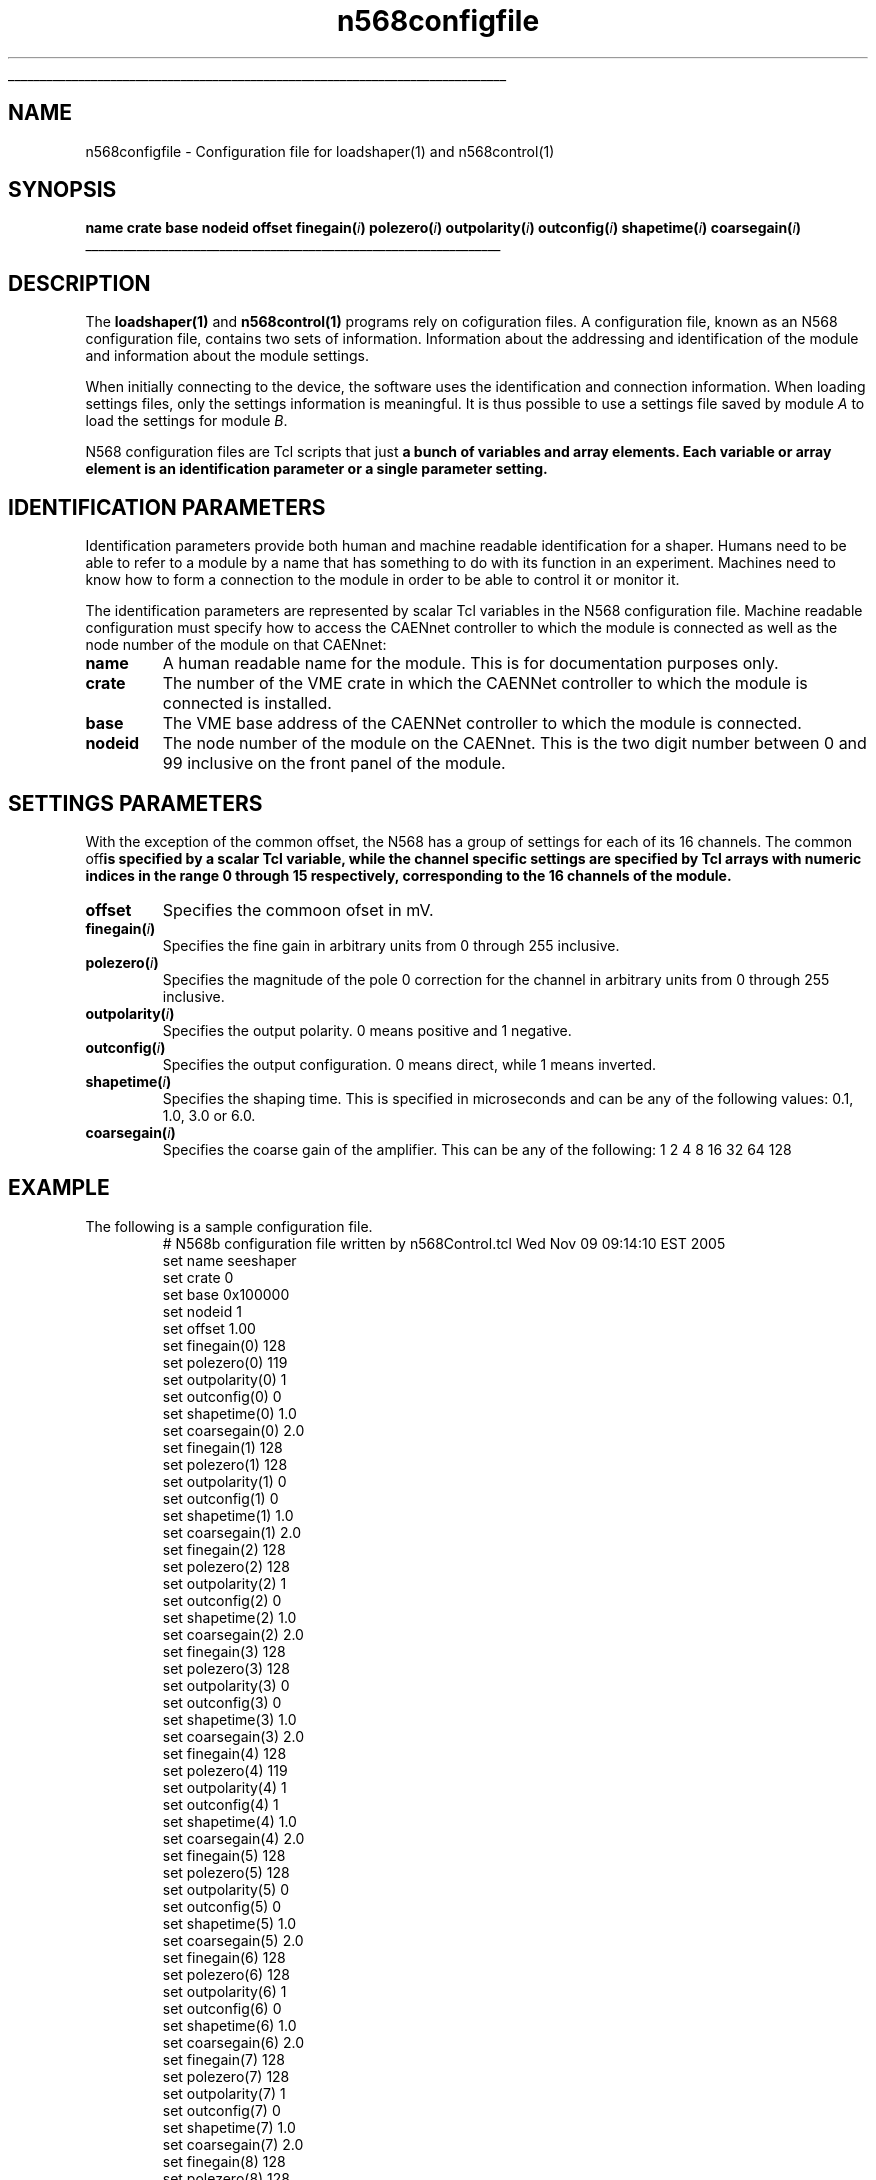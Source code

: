 '\"
'\" Copyright (c) 2005 Michigan State University All Rights Reserved
'\"  Licensed under the GPL.  See http://www.gnu.org/licenses/gpl.txt
'\"  terms and conditions.
'\"
'\" The definitions below are for supplemental macros used in Tcl/Tk
'\" manual entries.
'\"
'\" .AP type name in/out ?indent?
'\"	Start paragraph describing an argument to a library procedure.
'\"	type is type of argument (int, etc.), in/out is either "in", "out",
'\"	or "in/out" to describe whether procedure reads or modifies arg,
'\"	and indent is equivalent to second arg of .IP (shouldn't ever be
'\"	needed;  use .AS below instead)
'\"
'\" .AS ?type? ?name?
'\"	Give maximum sizes of arguments for setting tab stops.  Type and
'\"	name are examples of largest possible arguments that will be passed
'\"	to .AP later.  If args are omitted, default tab stops are used.
'\"
'\" .BS
'\"	Start box enclosure.  From here until next .BE, everything will be
'\"	enclosed in one large box.
'\"
'\" .BE
'\"	End of box enclosure.
'\"
'\" .CS
'\"	Begin code excerpt.
'\"
'\" .CE
'\"	End code excerpt.
'\"
'\" .VS ?version? ?br?
'\"	Begin vertical sidebar, for use in marking newly-changed parts
'\"	of man pages.  The first argument is ignored and used for recording
'\"	the version when the .VS was added, so that the sidebars can be
'\"	found and removed when they reach a certain age.  If another argument
'\"	is present, then a line break is forced before starting the sidebar.
'\"
'\" .VE
'\"	End of vertical sidebar.
'\"
'\" .DS
'\"	Begin an indented unfilled display.
'\"
'\" .DE
'\"	End of indented unfilled display.
'\"
'\" .SO
'\"	Start of list of standard options for a Tk widget.  The
'\"	options follow on successive lines, in four columns separated
'\"	by tabs.
'\"
'\" .SE
'\"	End of list of standard options for a Tk widget.
'\"
'\" .OP cmdName dbName dbClass
'\"	Start of description of a specific option.  cmdName gives the
'\"	option's name as specified in the class command, dbName gives
'\"	the option's name in the option database, and dbClass gives
'\"	the option's class in the option database.
'\"
'\" .UL arg1 arg2
'\"	Print arg1 underlined, then print arg2 normally.
'\"
'\" RCS: @(#) $Id$
'\"
'\"	# \fBup traps and other miscellaneous stuff for Tcl/Tk man pages.
.if t .wh -1.3i ^B
.nr ^l \n(.l
.ad b
'\"	# Start an argument description
.de AP
.ie !"\\$4"" .TP \\$4
.el \{\
.   ie !"\\$2"" .TP \\n()Cu
.   el          .TP 15
.\}
.ta \\n()Au \\n()Bu
.ie !"\\$3"" \{\
\&\\$1	\\fI\\$2\\fP	(\\$3)
.\".b
.\}
.el \{\
.br
.ie !"\\$2"" \{\
\&\\$1	\\fI\\$2\\fP
.\}
.el \{\
\&\\fI\\$1\\fP
.\}
.\}
..
'\"	# define tabbing values for .AP
.de AS
.nr )A 10n
.if !"\\$1"" .nr )A \\w'\\$1'u+3n
.nr )B \\n()Au+15n
.\"
.if !"\\$2"" .nr )B \\w'\\$2'u+\\n()Au+3n
.nr )C \\n()Bu+\\w'(in/out)'u+2n
..
.AS Tcl_Interp Tcl_CreateInterp in/out
'\"	# BS - start boxed text
'\"	# ^y = starting y location
'\"	# ^b = 1
.de BS
.br
.mk ^y
.nr ^b 1u
.if n .nf
.if n .ti 0
.if n \l'\\n(.lu\(ul'
.if n .fi
..
'\"	# BE - end boxed text (draw box now)
.de BE
.nf
.ti 0
.mk ^t
.ie n \l'\\n(^lu\(ul'
.el \{\
.\"	Draw four-sided box normally, but don't draw top of
.\"	box if the box started on an earlier page.
.ie !\\n(^b-1 \{\
\h'-1.5n'\L'|\\n(^yu-1v'\l'\\n(^lu+3n\(ul'\L'\\n(^tu+1v-\\n(^yu'\l'|0u-1.5n\(ul'
.\}
.el \}\
\h'-1.5n'\L'|\\n(^yu-1v'\h'\\n(^lu+3n'\L'\\n(^tu+1v-\\n(^yu'\l'|0u-1.5n\(ul'
.\}
.\}
.fi
.br
.nr ^b 0
..
'\"	# VS - start vertical sidebar
'\"	# ^Y = starting y location
'\"	# ^v = 1 (for troff;  for nroff this doesn't matter)
.de VS
.if !"\\$2"" .br
.mk ^Y
.ie n 'mc \s12\(br\s0
.el .nr ^v 1u
..
'\"	# VE - end of vertical sidebar
.de VE
.ie n 'mc
.el \{\
.ev 2
.nf
.ti 0
.mk ^t
\h'|\\n(^lu+3n'\L'|\\n(^Yu-1v\(bv'\v'\\n(^tu+1v-\\n(^Yu'\h'-|\\n(^lu+3n'
.sp -1
.fi
.ev
.\}
.nr ^v 0
..
'\"	# Special macro to handle page bottom:  finish off current
'\"	# box/sidebar if in box/sidebar mode, then invoked standard
'\"	# page bottom macro.
.de ^B
.ev 2
'ti 0
'nf
.mk ^t
.if \\n(^b \{\
.\"	Draw three-sided box if this is the box's first page,
.\"	draw two sides but no top otherwise.
.ie !\\n(^b-1 \h'-1.5n'\L'|\\n(^yu-1v'\l'\\n(^lu+3n\(ul'\L'\\n(^tu+1v-\\n(^yu'\h'|0u'\c
.el \h'-1.5n'\L'|\\n(^yu-1v'\h'\\n(^lu+3n'\L'\\n(^tu+1v-\\n(^yu'\h'|0u'\c
.\}
.if \\n(^v \{\
.nr ^x \\n(^tu+1v-\\n(^Yu
\kx\h'-\\nxu'\h'|\\n(^lu+3n'\ky\L'-\\n(^xu'\v'\\n(^xu'\h'|0u'\c
.\}
.bp
'fi
.ev
.if \\n(^b \{\
.mk ^y
.nr ^b 2
.\}
.if \\n(^v \{\
.mk ^Y
.\}
..
'\"	# DS - begin display
.de DS
.RS
.nf
.sp
..
'\"	# DE - end display
.de DE
.fi
.RE
.sp
..
'\"	# SO - start of list of standard options
.de SO
.SH "STANDARD OPTIONS"
.LP
.nf
.ta 5.5c 11c
.ft B
..
'\"	# SE - end of list of standard options
.de SE
.fi
.ft R
.LP
See the \\fBoptions\\fR manual entry for details on the standard options.
..
'\"	# OP - start of full description for a single option
.de OP
.LP
.nf
.ta 4c
Command-Line Name:	\\fB\\$1\\fR
Database Name:	\\fB\\$2\\fR
Database Class:	\\fB\\$3\\fR
.fi
.IP
..
'\"	# CS - begin code excerpt
.de CS
.RS
.nf
.ta .25i .5i .75i 1i
..
'\"	# CE - end code excerpt
.de CE
.fi
.RE
..
.de UL
\\$1\l'|0\(ul'\\$2
..
.TH n568configfile 5 "" Tcl "NSCL DAQ Tcl support"
.BS
'\" Note:  do not modify the .SH NAME line immediately below!
.SH NAME
n568configfile \- Configuration file for loadshaper(1) and n568control(1)
.SH SYNOPSIS
.DS
\fBname
crate
base
nodeid
offset
finegain(\fIi\fB)
polezero(\fIi\fB)
outpolarity(\fIi\fB)
outconfig(\fIi\fB)
shapetime(\fIi\fB)
coarsegain(\fIi\fB)
\fR
.DE
.BE

.SH DESCRIPTION
.PP
The \fBloadshaper(1)\fR and \fBn568control(1)\fR programs rely on cofiguration
files.  A configuration file, known as an N568 configuration file, contains two sets of
information.  Information about the addressing and identification of the module and
information about the module settings.
.PP
When initially connecting to the device, the software uses the identification and connection
information.  When loading settings files, only the settings information is meaningful.  It is thus
possible to use a settings file saved by module \fIA\fR to load the settings for module \fIB\fR.
.PP
N568 configuration files are Tcl scripts that just \fBa bunch of variables and array elements.
Each variable or array element is an identification parameter or a single parameter setting.
.SH "IDENTIFICATION PARAMETERS"
.PP
Identification parameters provide both human and machine readable identification for a shaper.
Humans need to be able to refer to a module by a name that has something to do with its function
in an experiment.   Machines need to know how to form a connection to the module in order to be
able to control it or monitor it.
.PP
The identification parameters are represented by scalar Tcl variables in the N568 configuration file.
Machine readable configuration must specify how to access the CAENnet controller to which the
module is connected as well as the node number of the module on that CAENnet:
.TP
\fBname\fR
A human readable name for the module.  This is for documentation purposes only.
.TP
\fBcrate\fR
The number of the VME crate in which the CAENNet controller to which the module
is connected is installed.
.TP
\fBbase\fR
The VME base address of the CAENNet controller to which the module is connected.
.TP
\fBnodeid\fR
The node number of the module on the CAENnet. This is the two digit number between
0 and 99 inclusive on the front panel of the module.
.SH "SETTINGS PARAMETERS"
.PP
With the exception of the common offset, the N568 has a group of settings for each
of its 16 channels.  The common off\fBis specified by a scalar Tcl variable, while the
channel specific settings are specified by Tcl arrays with numeric indices in the range
0 through 15 respectively, corresponding to the 16 channels of the module.
.TP
\fBoffset\fR
Specifies the commoon ofset in mV.
.TP
\fBfinegain(\fIi\fB)\fR
Specifies the fine gain in arbitrary units from 0 through 255 inclusive.
.TP
\fBpolezero(\fIi\fB)\fR
Specifies the magnitude of the pole 0 correction for the channel in arbitrary units
from 0 through 255 inclusive.
.TP
\fBoutpolarity(\fIi\fB)\fR
Specifies the output polarity. 0 means positive and 1 negative.
.TP
\fBoutconfig(\fIi\fB)\fR
Specifies the output configuration.  0 means direct, while 1 means inverted.
.TP
\fBshapetime(\fIi\fB)\fR
Specifies the shaping time.  This is specified in microseconds and can be any
of the following values: 0.1, 1.0, 3.0 or 6.0.
.TP
\fBcoarsegain(\fIi\fB)\fR
Specifies the coarse gain of the amplifier.  This can be any of the following:
.DS
1
2
4
8
16
32
64
128
.DE


.SH EXAMPLE
.PP
The following is a sample configuration file.
.CS
# N568b configuration file written by n568Control.tcl Wed Nov 09 09:14:10 EST 2005
set name    seeshaper
set crate   0
set base    0x100000
set nodeid  1
set offset 1.00
set finegain(0) 128
set polezero(0) 119
set outpolarity(0) 1
set outconfig(0) 0
set shapetime(0) 1.0
set coarsegain(0) 2.0
set finegain(1) 128
set polezero(1) 128
set outpolarity(1) 0
set outconfig(1) 0
set shapetime(1) 1.0
set coarsegain(1) 2.0
set finegain(2) 128
set polezero(2) 128
set outpolarity(2) 1
set outconfig(2) 0
set shapetime(2) 1.0
set coarsegain(2) 2.0
set finegain(3) 128
set polezero(3) 128
set outpolarity(3) 0
set outconfig(3) 0
set shapetime(3) 1.0
set coarsegain(3) 2.0
set finegain(4) 128
set polezero(4) 119
set outpolarity(4) 1
set outconfig(4) 1
set shapetime(4) 1.0
set coarsegain(4) 2.0
set finegain(5) 128
set polezero(5) 128
set outpolarity(5) 0
set outconfig(5) 0
set shapetime(5) 1.0
set coarsegain(5) 2.0
set finegain(6) 128
set polezero(6) 128
set outpolarity(6) 1
set outconfig(6) 0
set shapetime(6) 1.0
set coarsegain(6) 2.0
set finegain(7) 128
set polezero(7) 128
set outpolarity(7) 1
set outconfig(7) 0
set shapetime(7) 1.0
set coarsegain(7) 2.0
set finegain(8) 128
set polezero(8) 128
set outpolarity(8) 1
set outconfig(8) 0
set shapetime(8) 1.0
set coarsegain(8) 2.0
set finegain(9) 128
set polezero(9) 128
set outpolarity(9) 1
set outconfig(9) 0
set shapetime(9) 1.0
set coarsegain(9) 2.0
set finegain(10) 128
set polezero(10) 128
set outpolarity(10) 1
set outconfig(10) 0
set shapetime(10) 1.0
set coarsegain(10) 2.0
set finegain(11) 128
set polezero(11) 128
set outpolarity(11) 1
set outconfig(11) 0
set shapetime(11) 1.0
set coarsegain(11) 2.0
set finegain(12) 128
set polezero(12) 128
set outpolarity(12) 1
set outconfig(12) 0
set shapetime(12) 1.0
set coarsegain(12) 2.0
set finegain(13) 128
set polezero(13) 128
set outpolarity(13) 1
set outconfig(13) 0
set shapetime(13) 1.0
set coarsegain(13) 2.0
set finegain(14) 128
set polezero(14) 128
set outpolarity(14) 1
set outconfig(14) 0
set shapetime(14) 1.0
set coarsegain(14) 2.0
set finegain(15) 128
set polezero(15) 128
set outpolarity(15) 1
set outconfig(15) 0
set shapetime(15) 1.0
set coarsegain(15) 2.0
.CE


.SH "SEE ALSO"
loadshaper(1) n568Control(1)

.SH KEYWORDS
configuration n568 n568-Gui
